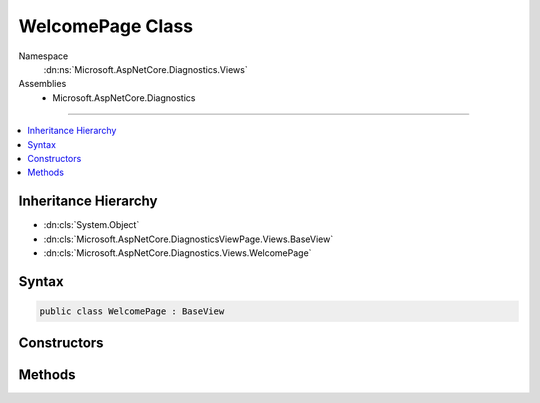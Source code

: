 

WelcomePage Class
=================





Namespace
    :dn:ns:`Microsoft.AspNetCore.Diagnostics.Views`
Assemblies
    * Microsoft.AspNetCore.Diagnostics

----

.. contents::
   :local:



Inheritance Hierarchy
---------------------


* :dn:cls:`System.Object`
* :dn:cls:`Microsoft.AspNetCore.DiagnosticsViewPage.Views.BaseView`
* :dn:cls:`Microsoft.AspNetCore.Diagnostics.Views.WelcomePage`








Syntax
------

.. code-block:: csharp

    public class WelcomePage : BaseView








.. dn:class:: Microsoft.AspNetCore.Diagnostics.Views.WelcomePage
    :hidden:

.. dn:class:: Microsoft.AspNetCore.Diagnostics.Views.WelcomePage

Constructors
------------

.. dn:class:: Microsoft.AspNetCore.Diagnostics.Views.WelcomePage
    :noindex:
    :hidden:

    
    .. dn:constructor:: Microsoft.AspNetCore.Diagnostics.Views.WelcomePage.WelcomePage()
    
        
    
        
        .. code-block:: csharp
    
            public WelcomePage()
    

Methods
-------

.. dn:class:: Microsoft.AspNetCore.Diagnostics.Views.WelcomePage
    :noindex:
    :hidden:

    
    .. dn:method:: Microsoft.AspNetCore.Diagnostics.Views.WelcomePage.ExecuteAsync()
    
        
        :rtype: System.Threading.Tasks.Task
    
        
        .. code-block:: csharp
    
            public override Task ExecuteAsync()
    

